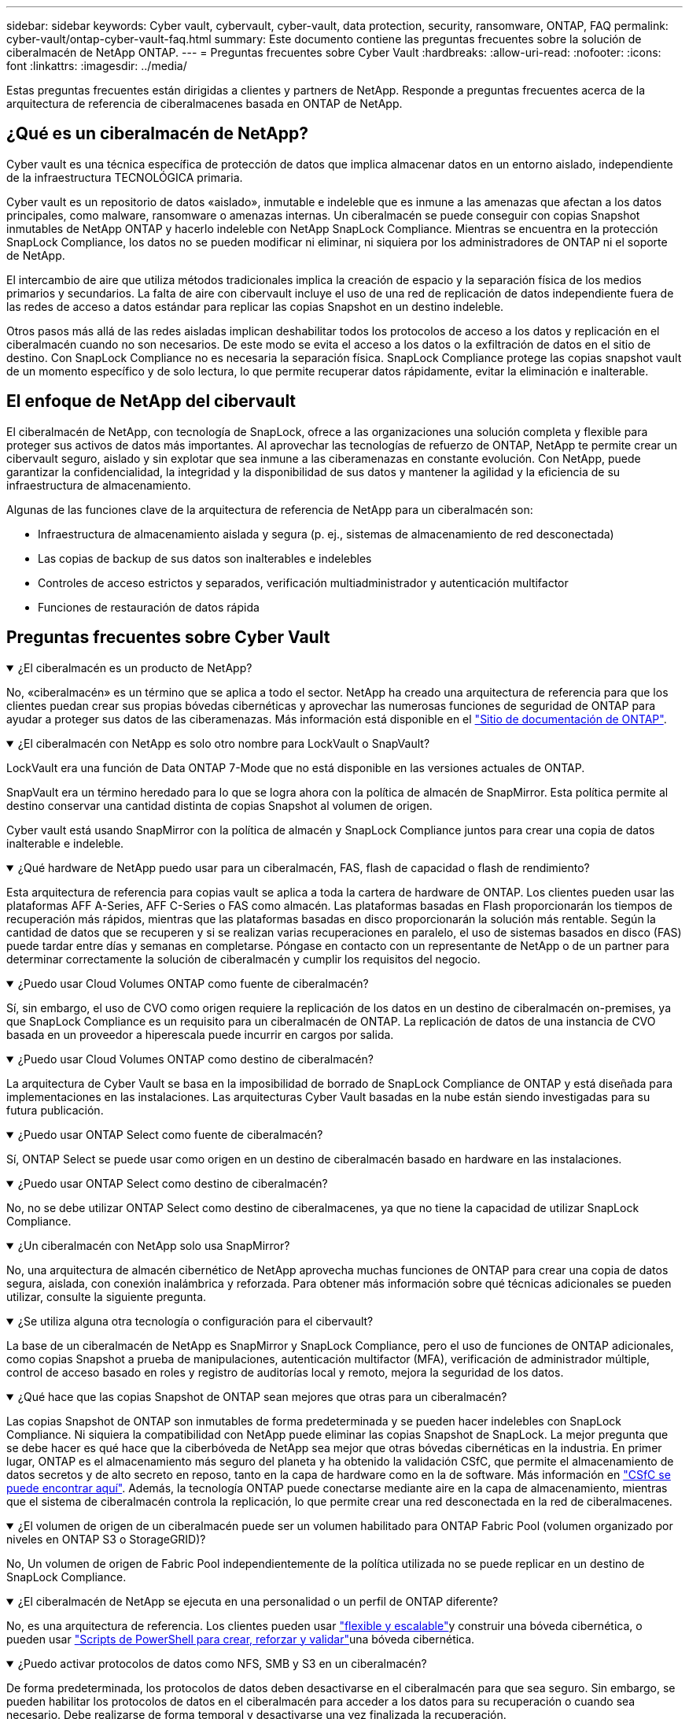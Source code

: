 ---
sidebar: sidebar 
keywords: Cyber vault, cybervault, cyber-vault, data protection, security, ransomware, ONTAP, FAQ 
permalink: cyber-vault/ontap-cyber-vault-faq.html 
summary: Este documento contiene las preguntas frecuentes sobre la solución de ciberalmacén de NetApp ONTAP. 
---
= Preguntas frecuentes sobre Cyber Vault
:hardbreaks:
:allow-uri-read: 
:nofooter: 
:icons: font
:linkattrs: 
:imagesdir: ../media/


[role="lead"]
Estas preguntas frecuentes están dirigidas a clientes y partners de NetApp. Responde a preguntas frecuentes acerca de la arquitectura de referencia de ciberalmacenes basada en ONTAP de NetApp.



== ¿Qué es un ciberalmacén de NetApp?

Cyber vault es una técnica específica de protección de datos que implica almacenar datos en un entorno aislado, independiente de la infraestructura TECNOLÓGICA primaria.

Cyber vault es un repositorio de datos «aislado», inmutable e indeleble que es inmune a las amenazas que afectan a los datos principales, como malware, ransomware o amenazas internas. Un ciberalmacén se puede conseguir con copias Snapshot inmutables de NetApp ONTAP y hacerlo indeleble con NetApp SnapLock Compliance. Mientras se encuentra en la protección SnapLock Compliance, los datos no se pueden modificar ni eliminar, ni siquiera por los administradores de ONTAP ni el soporte de NetApp.

El intercambio de aire que utiliza métodos tradicionales implica la creación de espacio y la separación física de los medios primarios y secundarios. La falta de aire con cibervault incluye el uso de una red de replicación de datos independiente fuera de las redes de acceso a datos estándar para replicar las copias Snapshot en un destino indeleble.

Otros pasos más allá de las redes aisladas implican deshabilitar todos los protocolos de acceso a los datos y replicación en el ciberalmacén cuando no son necesarios. De este modo se evita el acceso a los datos o la exfiltración de datos en el sitio de destino. Con SnapLock Compliance no es necesaria la separación física. SnapLock Compliance protege las copias snapshot vault de un momento específico y de solo lectura, lo que permite recuperar datos rápidamente, evitar la eliminación e inalterable.



== El enfoque de NetApp del cibervault

El ciberalmacén de NetApp, con tecnología de SnapLock, ofrece a las organizaciones una solución completa y flexible para proteger sus activos de datos más importantes. Al aprovechar las tecnologías de refuerzo de ONTAP, NetApp te permite crear un cibervault seguro, aislado y sin explotar que sea inmune a las ciberamenazas en constante evolución. Con NetApp, puede garantizar la confidencialidad, la integridad y la disponibilidad de sus datos y mantener la agilidad y la eficiencia de su infraestructura de almacenamiento.

Algunas de las funciones clave de la arquitectura de referencia de NetApp para un ciberalmacén son:

* Infraestructura de almacenamiento aislada y segura (p. ej., sistemas de almacenamiento de red desconectada)
* Las copias de backup de sus datos son inalterables e indelebles
* Controles de acceso estrictos y separados, verificación multiadministrador y autenticación multifactor
* Funciones de restauración de datos rápida




== Preguntas frecuentes sobre Cyber Vault

.¿El ciberalmacén es un producto de NetApp?
[%collapsible%open]
====
No, «ciberalmacén» es un término que se aplica a todo el sector. NetApp ha creado una arquitectura de referencia para que los clientes puedan crear sus propias bóvedas cibernéticas y aprovechar las numerosas funciones de seguridad de ONTAP para ayudar a proteger sus datos de las ciberamenazas. Más información está disponible en el link:https://docs.netapp.com/us-en/netapp-solutions/cyber-vault/ontap-cyber-vault-overview.html["Sitio de documentación de ONTAP"^].

====
.¿El ciberalmacén con NetApp es solo otro nombre para LockVault o SnapVault?
[%collapsible%open]
====
LockVault era una función de Data ONTAP 7-Mode que no está disponible en las versiones actuales de ONTAP.

SnapVault era un término heredado para lo que se logra ahora con la política de almacén de SnapMirror. Esta política permite al destino conservar una cantidad distinta de copias Snapshot al volumen de origen.

Cyber vault está usando SnapMirror con la política de almacén y SnapLock Compliance juntos para crear una copia de datos inalterable e indeleble.

====
.¿Qué hardware de NetApp puedo usar para un ciberalmacén, FAS, flash de capacidad o flash de rendimiento?
[%collapsible%open]
====
Esta arquitectura de referencia para copias vault se aplica a toda la cartera de hardware de ONTAP. Los clientes pueden usar las plataformas AFF A-Series, AFF C-Series o FAS como almacén. Las plataformas basadas en Flash proporcionarán los tiempos de recuperación más rápidos, mientras que las plataformas basadas en disco proporcionarán la solución más rentable. Según la cantidad de datos que se recuperen y si se realizan varias recuperaciones en paralelo, el uso de sistemas basados en disco (FAS) puede tardar entre días y semanas en completarse. Póngase en contacto con un representante de NetApp o de un partner para determinar correctamente la solución de ciberalmacén y cumplir los requisitos del negocio.

====
.¿Puedo usar Cloud Volumes ONTAP como fuente de ciberalmacén?
[%collapsible%open]
====
Sí, sin embargo, el uso de CVO como origen requiere la replicación de los datos en un destino de ciberalmacén on-premises, ya que SnapLock Compliance es un requisito para un ciberalmacén de ONTAP. La replicación de datos de una instancia de CVO basada en un proveedor a hiperescala puede incurrir en cargos por salida.

====
.¿Puedo usar Cloud Volumes ONTAP como destino de ciberalmacén?
[%collapsible%open]
====
La arquitectura de Cyber Vault se basa en la imposibilidad de borrado de SnapLock Compliance de ONTAP y está diseñada para implementaciones en las instalaciones. Las arquitecturas Cyber Vault basadas en la nube están siendo investigadas para su futura publicación.

====
.¿Puedo usar ONTAP Select como fuente de ciberalmacén?
[%collapsible%open]
====
Sí, ONTAP Select se puede usar como origen en un destino de ciberalmacén basado en hardware en las instalaciones.

====
.¿Puedo usar ONTAP Select como destino de ciberalmacén?
[%collapsible%open]
====
No, no se debe utilizar ONTAP Select como destino de ciberalmacenes, ya que no tiene la capacidad de utilizar SnapLock Compliance.

====
.¿Un ciberalmacén con NetApp solo usa SnapMirror?
[%collapsible%open]
====
No, una arquitectura de almacén cibernético de NetApp aprovecha muchas funciones de ONTAP para crear una copia de datos segura, aislada, con conexión inalámbrica y reforzada. Para obtener más información sobre qué técnicas adicionales se pueden utilizar, consulte la siguiente pregunta.

====
.¿Se utiliza alguna otra tecnología o configuración para el cibervault?
[%collapsible%open]
====
La base de un ciberalmacén de NetApp es SnapMirror y SnapLock Compliance, pero el uso de funciones de ONTAP adicionales, como copias Snapshot a prueba de manipulaciones, autenticación multifactor (MFA), verificación de administrador múltiple, control de acceso basado en roles y registro de auditorías local y remoto, mejora la seguridad de los datos.

====
.¿Qué hace que las copias Snapshot de ONTAP sean mejores que otras para un ciberalmacén?
[%collapsible%open]
====
Las copias Snapshot de ONTAP son inmutables de forma predeterminada y se pueden hacer indelebles con SnapLock Compliance. Ni siquiera la compatibilidad con NetApp puede eliminar las copias Snapshot de SnapLock. La mejor pregunta que se debe hacer es qué hace que la ciberbóveda de NetApp sea mejor que otras bóvedas cibernéticas en la industria. En primer lugar, ONTAP es el almacenamiento más seguro del planeta y ha obtenido la validación CSfC, que permite el almacenamiento de datos secretos y de alto secreto en reposo, tanto en la capa de hardware como en la de software. Más información en link:https://www.netapp.com/esg/trust-center/compliance/CSfC-Program/["CSfC se puede encontrar aquí"^]. Además, la tecnología ONTAP puede conectarse mediante aire en la capa de almacenamiento, mientras que el sistema de ciberalmacén controla la replicación, lo que permite crear una red desconectada en la red de ciberalmacenes.

====
.¿El volumen de origen de un ciberalmacén puede ser un volumen habilitado para ONTAP Fabric Pool (volumen organizado por niveles en ONTAP S3 o StorageGRID)?
[%collapsible%open]
====
No, Un volumen de origen de Fabric Pool independientemente de la política utilizada no se puede replicar en un destino de SnapLock Compliance.

====
.¿El ciberalmacén de NetApp se ejecuta en una personalidad o un perfil de ONTAP diferente?
[%collapsible%open]
====
No, es una arquitectura de referencia. Los clientes pueden usar link:ontap-create-cyber-vault-task.html["flexible y escalable"]y construir una bóveda cibernética, o pueden usar link:ontap-cyber-vault-powershell-overview.html["Scripts de PowerShell para crear, reforzar y validar"]una bóveda cibernética.

====
.¿Puedo activar protocolos de datos como NFS, SMB y S3 en un ciberalmacén?
[%collapsible%open]
====
De forma predeterminada, los protocolos de datos deben desactivarse en el ciberalmacén para que sea seguro. Sin embargo, se pueden habilitar los protocolos de datos en el ciberalmacén para acceder a los datos para su recuperación o cuando sea necesario. Debe realizarse de forma temporal y desactivarse una vez finalizada la recuperación.

====
.¿Puede convertir un entorno existente de SnapVault en un ciberalmacén, o tiene que revender todo?
[%collapsible%open]
====
Sí. Uno podría tomar un sistema que es un destino SnapMirror (con directiva de almacén), deshabilitar los protocolos de datos, endurecer el sistema según link:https://docs.netapp.com/us-en/ontap/ontap-security-hardening/security-hardening-overview.html["Guía de endurecimiento de ONTAP"^], aislarlo de una ubicación segura y seguir los demás procedimientos de la arquitectura de referencia para convertirlo en un almacén cibernético sin tener que revender el destino.

====
*Tiene preguntas adicionales?* Por favor envíe un correo electrónico a: Ng-cyber-vault@NetApp.com[ng-cyber-vault@NetApp.com^,Preguntas sobre Cyber vault,Me gustaría saber más sobre: ] Con sus preguntas! Responderemos y añadiremos sus preguntas a la FAQ.
